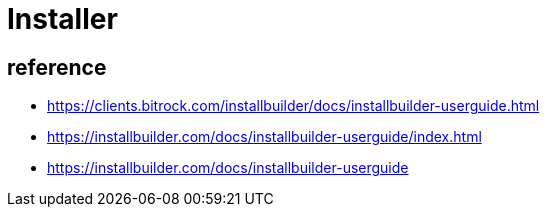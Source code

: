 = Installer


== reference

* https://clients.bitrock.com/installbuilder/docs/installbuilder-userguide.html
* https://installbuilder.com/docs/installbuilder-userguide/index.html
* https://installbuilder.com/docs/installbuilder-userguide